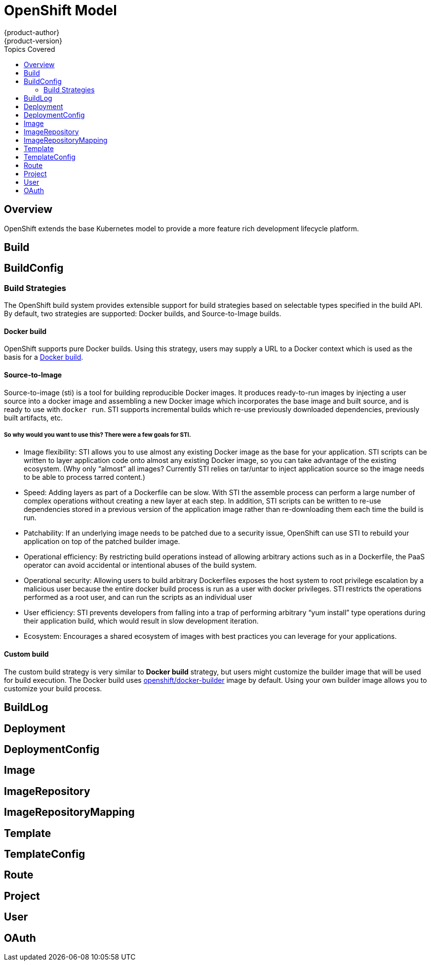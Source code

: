 = OpenShift Model
{product-author}
{product-version}
:data-uri:
:icons:
:experimental:
:toc:
:toc-placement!:
:toc-title: Topics Covered

toc::[]

== Overview
OpenShift extends the base Kubernetes model to provide a more feature rich development lifecycle platform.

== Build

== BuildConfig

=== Build Strategies
The OpenShift build system provides extensible support for build strategies based on selectable types specified in the build API. By default, two strategies are supported: Docker builds, and Source-to-Image builds.

==== Docker build
OpenShift supports pure Docker builds. Using this strategy, users may supply a URL to a Docker context which is used as the basis for a https://docs.docker.com/reference/commandline/cli/#build[Docker build].

==== Source-to-Image
Source-to-image (sti) is a tool for building reproducible Docker images. It produces ready-to-run images by injecting a user source into a docker image and assembling a new Docker image which incorporates the base image and built source, and is ready to use with `docker run`. STI supports incremental builds which re-use previously downloaded dependencies, previously built artifacts, etc.

===== So why would you want to use this? There were a few goals for STI.

* Image flexibility: STI allows you to use almost any existing Docker image as the base for your application. STI scripts can be written to layer application code onto almost any existing Docker image, so you can take advantage of the existing ecosystem. (Why only “almost” all images? Currently STI relies on tar/untar to inject application source so the image needs to be able to process tarred content.)
* Speed: Adding layers as part of a Dockerfile can be slow. With STI the assemble process can perform a large number of complex operations without creating a new layer at each step. In addition, STI scripts can be written to re-use dependencies stored in a previous version of the application image rather than re-downloading them each time the build is run.
* Patchability: If an underlying image needs to be patched due to a security issue, OpenShift can use STI to rebuild your application on top of the patched builder image.
* Operational efficiency: By restricting build operations instead of allowing arbitrary actions such as in a Dockerfile, the PaaS operator can avoid accidental or intentional abuses of the build system.
* Operational security: Allowing users to build arbitrary Dockerfiles exposes the host system to root privilege escalation by a malicious user because the entire docker build process is run as a user with docker privileges. STI restricts the operations performed as a root user, and can run the scripts as an individual user
* User efficiency: STI prevents developers from falling into a trap of performing arbitrary “yum install” type operations during their application build, which would result in slow development iteration.
* Ecosystem: Encourages a shared ecosystem of images with best practices you can leverage for your applications.

==== Custom build
The custom build strategy is very similar to *Docker build* strategy, but users might customize the builder image that will be used for build execution. The Docker build uses https://registry.hub.docker.com/u/openshift/docker-builder/[openshift/docker-builder] image by default. Using your own builder image allows you to customize your build process.

== BuildLog

== Deployment

== DeploymentConfig

== Image

== ImageRepository

== ImageRepositoryMapping

== Template

== TemplateConfig

== Route

== Project

== User

== OAuth